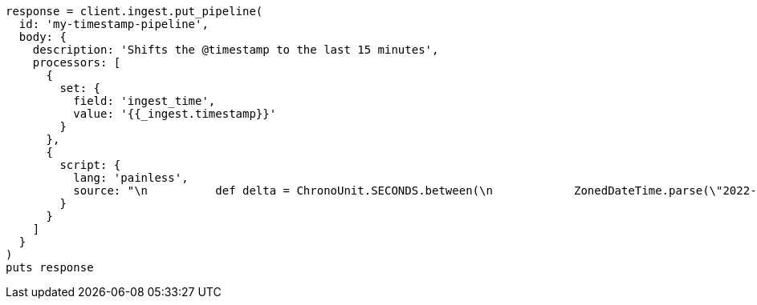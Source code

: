 [source, ruby]
----
response = client.ingest.put_pipeline(
  id: 'my-timestamp-pipeline',
  body: {
    description: 'Shifts the @timestamp to the last 15 minutes',
    processors: [
      {
        set: {
          field: 'ingest_time',
          value: '{{_ingest.timestamp}}'
        }
      },
      {
        script: {
          lang: 'painless',
          source: "\n          def delta = ChronoUnit.SECONDS.between(\n            ZonedDateTime.parse(\"2022-06-21T15:49:00Z\"),\n            ZonedDateTime.parse(ctx[\"ingest_time\"])\n          );\n          ctx[\"@timestamp\"] = ZonedDateTime.parse(ctx[\"@timestamp\"]).plus(delta,ChronoUnit.SECONDS).toString();\n        "
        }
      }
    ]
  }
)
puts response
----
